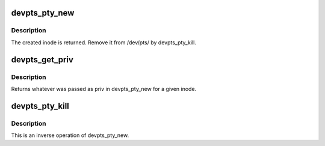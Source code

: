 .. -*- coding: utf-8; mode: rst -*-
.. src-file: fs/devpts/inode.c

.. _`devpts_pty_new`:

devpts_pty_new
==============

.. c:function:: struct dentry *devpts_pty_new(struct pts_fs_info *fsi, int index, void *priv)

    - create a new inode in /dev/pts/

    :param struct pts_fs_info \*fsi:
        *undescribed*

    :param int index:
        used as a name of the node

    :param void \*priv:
        what's given back by devpts_get_priv

.. _`devpts_pty_new.description`:

Description
-----------

The created inode is returned. Remove it from /dev/pts/ by devpts_pty_kill.

.. _`devpts_get_priv`:

devpts_get_priv
===============

.. c:function:: void *devpts_get_priv(struct dentry *dentry)

    - get private data for a slave

    :param struct dentry \*dentry:
        *undescribed*

.. _`devpts_get_priv.description`:

Description
-----------

Returns whatever was passed as priv in devpts_pty_new for a given inode.

.. _`devpts_pty_kill`:

devpts_pty_kill
===============

.. c:function:: void devpts_pty_kill(struct dentry *dentry)

    - remove inode form /dev/pts/

    :param struct dentry \*dentry:
        *undescribed*

.. _`devpts_pty_kill.description`:

Description
-----------

This is an inverse operation of devpts_pty_new.

.. This file was automatic generated / don't edit.

